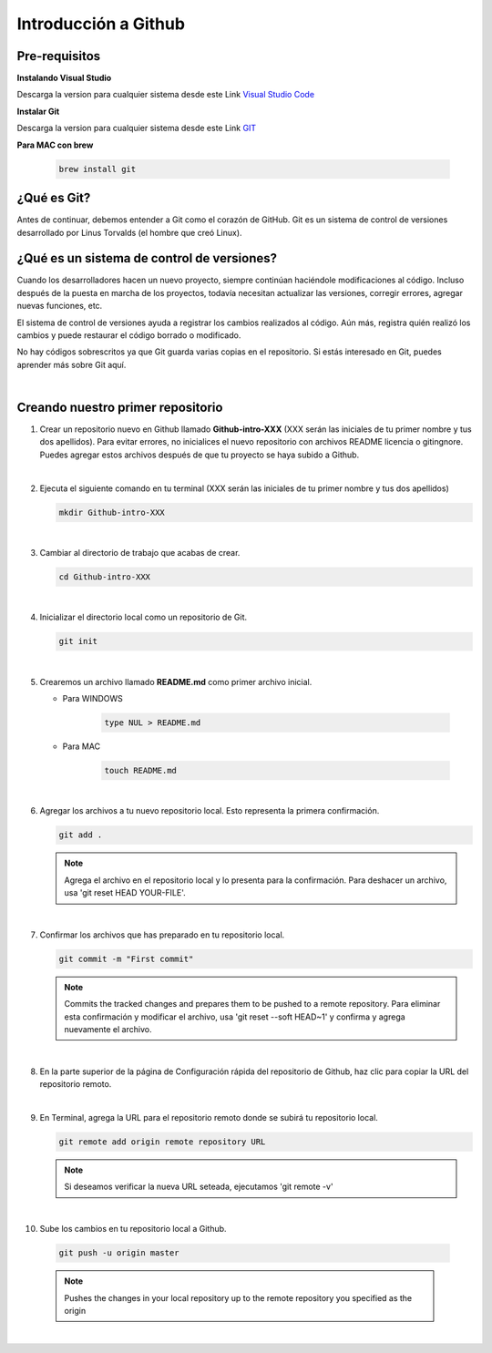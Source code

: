 .. Renegados documentation master file, created by
   sphinx-quickstart on Tue Aug 26 14:19:49 2014.
   You can adapt this file completely to your liking, but it should at least
   contain the root `toctree` directive.

Introducción a Github
=====================

Pre-requisitos
##############

**Instalando Visual Studio**

Descarga la version para cualquier sistema desde este Link `Visual Studio Code <https://code.visualstudio.com>`_

**Instalar Git**

Descarga la version para cualquier sistema desde este Link `GIT <https://git-scm.com/downloads>`_

**Para MAC con brew**

   .. code-block:: shell
      
      brew install git

¿Qué es Git?
############

Antes de continuar, debemos entender a Git como el corazón de GitHub. Git es un sistema de control de versiones desarrollado por Linus Torvalds (el hombre que creó Linux).


¿Qué es un sistema de control de versiones?
###########################################

Cuando los desarrolladores hacen un nuevo proyecto, siempre continúan haciéndole modificaciones al código. Incluso después de la puesta en marcha de los proyectos, todavía necesitan actualizar las versiones, corregir errores, agregar nuevas funciones, etc.

El sistema de control de versiones ayuda a registrar los cambios realizados al código. Aún más, registra quién realizó los cambios y puede restaurar el código borrado o modificado.

No hay códigos sobrescritos ya que Git guarda varias copias en el repositorio. Si estás interesado en Git, puedes aprender más sobre Git aquí.

|

Creando nuestro primer repositorio
##################################

1. Crear un repositorio nuevo en Github llamado **Github-intro-XXX** (XXX serán las iniciales de tu primer nombre y tus dos apellidos). Para evitar errores, no inicialices el nuevo repositorio con archivos README licencia o gitingnore. Puedes agregar estos archivos después de que tu proyecto se haya subido a Github.

   .. image:: ../images/repo-create.png

|

2. Ejecuta el siguiente comando en tu terminal (XXX serán las iniciales de tu primer nombre y tus dos apellidos)
    
   .. code-block:: shell
      
      mkdir Github-intro-XXX

|

3. Cambiar al directorio de trabajo que acabas de crear.

   .. code-block::  shell
      
      cd Github-intro-XXX

|

4. Inicializar el directorio local como un repositorio de Git.

   .. code-block:: shell
      
      git init

|

5. Crearemos un archivo llamado **README.md** como primer archivo inicial.
   
   - Para WINDOWS
   
      .. code-block::  shell
         
         type NUL > README.md
   
   - Para MAC
   
      .. code-block::  shell
         
         touch README.md

|

6. Agregar los archivos a tu nuevo repositorio local. Esto representa la primera confirmación.

   .. code-block:: shell
      
      git add .
   
   .. note::
      Agrega el archivo en el repositorio local y lo presenta para la confirmación. Para deshacer un archivo, usa 'git reset HEAD YOUR-FILE'.

|

7. Confirmar los archivos que has preparado en tu repositorio local.

   .. code-block:: shell
      
      git commit -m "First commit"
   
   .. note::
      Commits the tracked changes and prepares them to be pushed to a remote repository. Para eliminar esta confirmación y modificar el archivo, usa 'git reset --soft HEAD~1' y confirma y agrega nuevamente el archivo.

|

8. En la parte superior de la página de Configuración rápida del repositorio de Github, haz clic para copiar la URL del repositorio remoto.

   .. image:: ../images/copy-remote-repository-url-quick-setup.png

|

9. En Terminal, agrega la URL para el repositorio remoto donde se subirá tu repositorio local.

   .. code-block:: shell
      
      git remote add origin remote repository URL
   
   .. note::
      Si deseamos verificar la nueva URL seteada, ejecutamos 'git remote -v'

|

10. Sube los cambios en tu repositorio local a Github.

   .. code-block:: shell
      
      git push -u origin master
   
   .. note::
      Pushes the changes in your local repository up to the remote repository you specified as the origin

|



